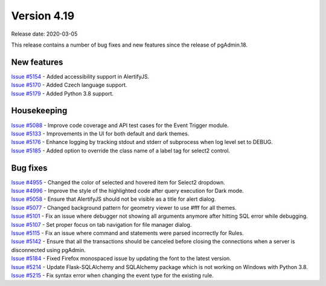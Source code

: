 ************
Version 4.19
************

Release date: 2020-03-05

This release contains a number of bug fixes and new features since the release of pgAdmin.18.

New features
************

| `Issue #5154 <https://redmine.postgresql.org/issues/5154>`_ -  Added accessibility support in AlertifyJS.
| `Issue #5170 <https://redmine.postgresql.org/issues/5170>`_ -  Added Czech language support.
| `Issue #5179 <https://redmine.postgresql.org/issues/5179>`_ -  Added Python 3.8 support.

Housekeeping
************

| `Issue #5088 <https://redmine.postgresql.org/issues/5088>`_ -  Improve code coverage and API test cases for the Event Trigger module.
| `Issue #5133 <https://redmine.postgresql.org/issues/5133>`_ -  Improvements in the UI for both default and dark themes.
| `Issue #5176 <https://redmine.postgresql.org/issues/5176>`_ -  Enhance logging by tracking stdout and stderr of subprocess when log level set to DEBUG.
| `Issue #5185 <https://redmine.postgresql.org/issues/5185>`_ -  Added option to override the class name of a label tag for select2 control.

Bug fixes
*********

| `Issue #4955 <https://redmine.postgresql.org/issues/4955>`_ -  Changed the color of selected and hovered item for Select2 dropdown.
| `Issue #4996 <https://redmine.postgresql.org/issues/4996>`_ -  Improve the style of the highlighted code after query execution for Dark mode.
| `Issue #5058 <https://redmine.postgresql.org/issues/5058>`_ -  Ensure that AlertifyJS should not be visible as a title for alert dialog.
| `Issue #5077 <https://redmine.postgresql.org/issues/5077>`_ -  Changed background pattern for geometry viewer to use #fff for all themes.
| `Issue #5101 <https://redmine.postgresql.org/issues/5101>`_ -  Fix an issue where debugger not showing all arguments anymore after hitting SQL error while debugging.
| `Issue #5107 <https://redmine.postgresql.org/issues/5107>`_ -  Set proper focus on tab navigation for file manager dialog.
| `Issue #5115 <https://redmine.postgresql.org/issues/5115>`_ -  Fix an issue where command and statements were parsed incorrectly for Rules.
| `Issue #5142 <https://redmine.postgresql.org/issues/5142>`_ -  Ensure that all the transactions should be canceled before closing the connections when a server is disconnected using pgAdmin.
| `Issue #5184 <https://redmine.postgresql.org/issues/5184>`_ -  Fixed Firefox monospaced issue by updating the font to the latest version.
| `Issue #5214 <https://redmine.postgresql.org/issues/5214>`_ -  Update Flask-SQLAlchemy and SQLAlchemy package which is not working on Windows with Python 3.8.
| `Issue #5215 <https://redmine.postgresql.org/issues/5215>`_ -  Fix syntax error when changing the event type for the existing rule.
